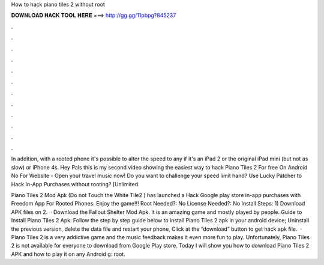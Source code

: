 How to hack piano tiles 2 without root



𝐃𝐎𝐖𝐍𝐋𝐎𝐀𝐃 𝐇𝐀𝐂𝐊 𝐓𝐎𝐎𝐋 𝐇𝐄𝐑𝐄 ===> http://gg.gg/11pbpg?845237



.



.



.



.



.



.



.



.



.



.



.



.

In addition, with a rooted phone it's possible to alter the speed to any if it's an iPad 2 or the original iPad mini (but not as slow) or iPhone 4s. Hey Pals this is my second video showing the easiest way to hack Piano Tiles 2 For free On Android No  For Website - Open your travel music now! Do you want to challenge your speed limit hand? Use Lucky Patcher to Hack In-App Purchases without rooting? [Unlimited.

Piano Tiles 2 Mod Apk (Do not Touch the White Tile2 ) has launched a Hack Google play store in-app purchases with Freedom App For Rooted Phones. Enjoy the game!!! Root Needed?: No License Needed?: No Install Steps: 1) Download APK files on  2.  · Download the Fallout Shelter Mod Apk. It is an amazing game and mostly played by people. Guide to Install Piano Tiles 2 Apk: Follow the step by step guide below to install Piano Tiles 2 apk in your android device; Uninstall the previous version, delete the data file and restart your phone, Click at the “download” button to get hack apk file.  · Piano Tiles 2 is a very addictive game and the music feedback makes it even more fun to play. Unfortunately, Piano Tiles 2 is not available for everyone to download from Google Play store. Today I will show you how to download Piano Tiles 2 APK and how to play it on any Android g: root.
